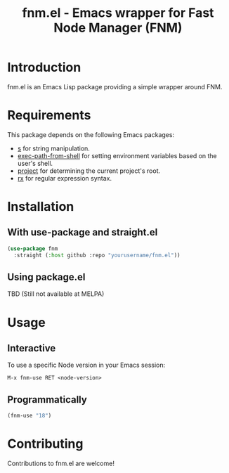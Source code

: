 #+TITLE: fnm.el - Emacs wrapper for Fast Node Manager (FNM)
#+STARTUP: indent

* Introduction
fnm.el is an Emacs Lisp package providing a simple wrapper around FNM.

* Requirements
This package depends on the following Emacs packages:
  - [[https://github.com/magnars/s.el][s]] for string manipulation.
  - [[https://github.com/purcell/exec-path-from-shell][exec-path-from-shell]] for setting environment variables based on the user's shell.
  - [[https://www.gnu.org/software/emacs/manual/html_node/emacs/Version-Control.html][project]] for determining the current project's root.
  - [[https://www.gnu.org/software/emacs/manual/html_mono/rx.html][rx]] for regular expression syntax.

* Installation
** With use-package and straight.el
#+BEGIN_SRC emacs-lisp
  (use-package fnm
    :straight (:host github :repo "yourusername/fnm.el"))
#+END_SRC
** Using package.el
TBD (Still not available at MELPA)


* Usage
** Interactive
To use a specific Node version in your Emacs session:

=M-x fnm-use RET <node-version>=
** Programmatically
#+begin_src emacs-lisp
(fnm-use "18")
#+end_src

* Contributing
Contributions to fnm.el are welcome!
